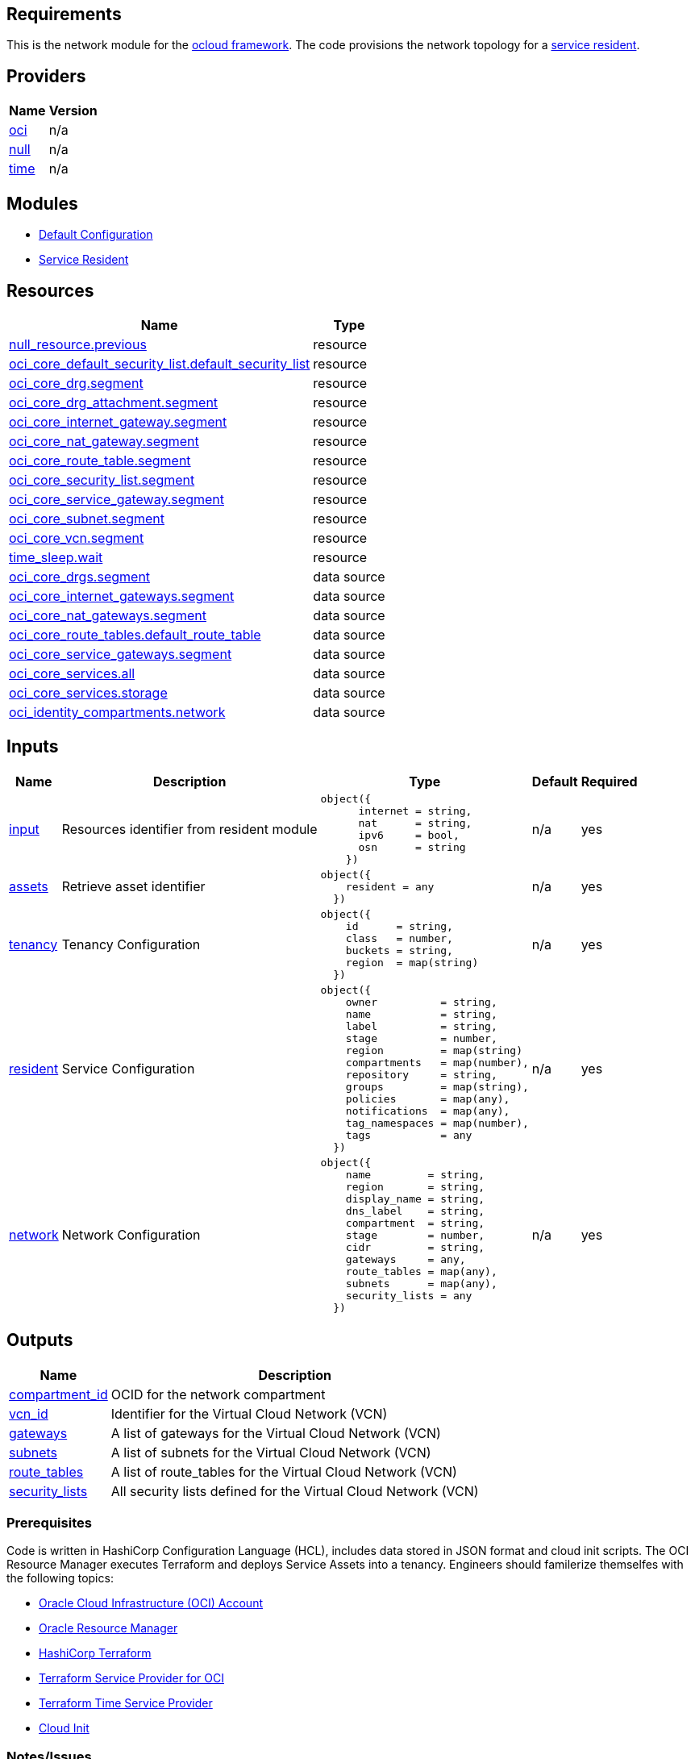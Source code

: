 == Requirements

This is the network module for the link:https://github.com/oracle-devrel/terraform-oci-ocloud-configuration[ocloud framework]. The code provisions the network topology for a link:https://github.com/oracle-devrel/terraform-oci-ocloud-asset-resident[service resident]. 

== Providers

[cols="a,a",options="header,autowidth"]
|===
|Name |Version
|[[provider_oci]] <<provider_oci,oci>> |n/a
|[[provider_null]] <<provider_null,null>> |n/a
|[[provider_time]] <<provider_time,time>> |n/a
|===

== Modules

* link:https://github.com/oracle-devrel/terraform-oci-ocloud-configuration[Default Configuration]
* link:https://github.com/oracle-devrel/terraform-oci-ocloud-configuration[Service Resident]

== Resources

[cols="a,a",options="header,autowidth"]
|===
|Name |Type
|https://registry.terraform.io/providers/hashicorp/null/latest/docs/resources/resource[null_resource.previous] |resource
|https://registry.terraform.io/providers/hashicorp/oci/latest/docs/resources/core_default_security_list[oci_core_default_security_list.default_security_list] |resource
|https://registry.terraform.io/providers/hashicorp/oci/latest/docs/resources/core_drg[oci_core_drg.segment] |resource
|https://registry.terraform.io/providers/hashicorp/oci/latest/docs/resources/core_drg_attachment[oci_core_drg_attachment.segment] |resource
|https://registry.terraform.io/providers/hashicorp/oci/latest/docs/resources/core_internet_gateway[oci_core_internet_gateway.segment] |resource
|https://registry.terraform.io/providers/hashicorp/oci/latest/docs/resources/core_nat_gateway[oci_core_nat_gateway.segment] |resource
|https://registry.terraform.io/providers/hashicorp/oci/latest/docs/resources/core_route_table[oci_core_route_table.segment] |resource
|https://registry.terraform.io/providers/hashicorp/oci/latest/docs/resources/core_security_list[oci_core_security_list.segment] |resource
|https://registry.terraform.io/providers/hashicorp/oci/latest/docs/resources/core_service_gateway[oci_core_service_gateway.segment] |resource
|https://registry.terraform.io/providers/hashicorp/oci/latest/docs/resources/core_subnet[oci_core_subnet.segment] |resource
|https://registry.terraform.io/providers/hashicorp/oci/latest/docs/resources/core_vcn[oci_core_vcn.segment] |resource
|https://registry.terraform.io/providers/hashicorp/time/latest/docs/resources/sleep[time_sleep.wait] |resource
|https://registry.terraform.io/providers/hashicorp/oci/latest/docs/data-sources/core_drgs[oci_core_drgs.segment] |data source
|https://registry.terraform.io/providers/hashicorp/oci/latest/docs/data-sources/core_internet_gateways[oci_core_internet_gateways.segment] |data source
|https://registry.terraform.io/providers/hashicorp/oci/latest/docs/data-sources/core_nat_gateways[oci_core_nat_gateways.segment] |data source
|https://registry.terraform.io/providers/hashicorp/oci/latest/docs/data-sources/core_route_tables[oci_core_route_tables.default_route_table] |data source
|https://registry.terraform.io/providers/hashicorp/oci/latest/docs/data-sources/core_service_gateways[oci_core_service_gateways.segment] |data source
|https://registry.terraform.io/providers/hashicorp/oci/latest/docs/data-sources/core_services[oci_core_services.all] |data source
|https://registry.terraform.io/providers/hashicorp/oci/latest/docs/data-sources/core_services[oci_core_services.storage] |data source
|https://registry.terraform.io/providers/hashicorp/oci/latest/docs/data-sources/identity_compartments[oci_identity_compartments.network] |data source
|===

== Inputs

[cols="a,a,a,a,a",options="header,autowidth"]
|===
|Name |Description |Type |Default |Required
|[[input_input]] <<input_input,input>>
|Resources identifier from resident module
|

[source]
----
object({
      internet = string,
      nat      = string,
      ipv6     = bool,
      osn      = string
    })
----

|n/a
|yes

|[[input_assets]] <<input_assets,assets>>
|Retrieve asset identifier
|

[source]
----
object({
    resident = any
  })
----

|n/a
|yes

|[[input_tenancy]] <<input_tenancy,tenancy>>
|Tenancy Configuration
|

[source]
----
object({
    id      = string,
    class   = number,
    buckets = string,
    region  = map(string)
  })
----

|n/a
|yes

|[[input_resident]] <<input_resident,resident>>
|Service Configuration
|

[source]
----
object({
    owner          = string,
    name           = string,
    label          = string,
    stage          = number,
    region         = map(string)
    compartments   = map(number),
    repository     = string,
    groups         = map(string),
    policies       = map(any),
    notifications  = map(any),
    tag_namespaces = map(number),
    tags           = any
  })
----

|n/a
|yes

|[[input_network]] <<input_network,network>>
|Network Configuration
|

[source]
----
object({
    name         = string,
    region       = string,
    display_name = string,
    dns_label    = string,
    compartment  = string,
    stage        = number,
    cidr         = string,
    gateways     = any,
    route_tables = map(any),
    subnets      = map(any),
    security_lists = any
  })
----

|n/a
|yes

|===

== Outputs

[cols="a,a",options="header,autowidth"]
|===
|Name |Description
|[[output_compartment_id]] <<output_compartment_id,compartment_id>> |OCID for the network compartment
|[[output_vcn_id]] <<output_vcn_id,vcn_id>> |Identifier for the Virtual Cloud Network (VCN)
|[[output_gateways]] <<output_gateways,gateways>> |A list of gateways for the Virtual Cloud Network (VCN)
|[[output_subnets]] <<output_subnets,subnets>> |A list of subnets for the Virtual Cloud Network (VCN)
|[[output_route_tables]] <<output_route_tables,route_tables>> |A list of route_tables for the Virtual Cloud Network (VCN)
|[[output_security_lists]] <<output_security_lists,security_lists>> |All security lists defined for the Virtual Cloud Network (VCN)
|===

=== Prerequisites
Code is written in HashiCorp Configuration Language (HCL), includes data stored in JSON format and cloud init scripts. The OCI Resource Manager executes Terraform and deploys Service Assets into a tenancy. Engineers should familerize themselfes with the following topics:

* link:https://www.oracle.com/cloud/free/[Oracle Cloud Infrastructure (OCI) Account] 
* link:https://docs.oracle.com/en-us/iaas/Content/ResourceManager/Concepts/resourcemanager.htm[Oracle Resource Manager]
* link:https://www.terraform.io[HashiCorp Terraform]
* link:https://registry.terraform.io/providers/hashicorp/oci/latest[Terraform Service Provider for OCI]
* link:https://registry.terraform.io/providers/hashicorp/time/latest[Terraform Time Service Provider]
* link:https://cloudinit.readthedocs.io/en/latest/[Cloud Init]

=== Notes/Issues
* Destroying compartments and tag namespaces can take some time and will fail in some cases. Repeat the destroy command will continue the process.

=== URLs
This repository is intended to be used with the Oracle Resource Manager. Using the "Deploy to Oracle Cloud" button requires users to link:https://www.oracle.com/cloud/sign-in.html[sign in].

=== Contributing
This project is a community project the code is open source.  Please submit your contributions by forking this repository and submitting a pull request!  Oracle appreciates any contributions that are made by the open source community.

=== License
Copyright (c) 2021 Oracle and/or its affiliates.

Licensed under the Universal Permissive License (UPL), Version 1.0.

See link:LICENSE[LICENSE] for more details.

ORACLE AND ITS AFFILIATES DO NOT PROVIDE ANY WARRANTY WHATSOEVER, EXPRESS OR IMPLIED, FOR ANY SOFTWARE, MATERIAL OR CONTENT OF ANY KIND CONTAINED OR PRODUCED WITHIN THIS REPOSITORY, AND IN PARTICULAR SPECIFICALLY DISCLAIM ANY AND ALL IMPLIED WARRANTIES OF TITLE, NON-INFRINGEMENT, MERCHANTABILITY, AND FITNESS FOR A PARTICULAR PURPOSE.  FURTHERMORE, ORACLE AND ITS AFFILIATES DO NOT REPRESENT THAT ANY CUSTOMARY SECURITY REVIEW HAS BEEN PERFORMED WITH RESPECT TO ANY SOFTWARE, MATERIAL OR CONTENT CONTAINED OR PRODUCED WITHIN THIS REPOSITORY. IN ADDITION, AND WITHOUT LIMITING THE FOREGOING, THIRD PARTIES MAY HAVE POSTED SOFTWARE, MATERIAL OR CONTENT TO THIS REPOSITORY WITHOUT ANY REVIEW. USE AT YOUR OWN RISK. 
